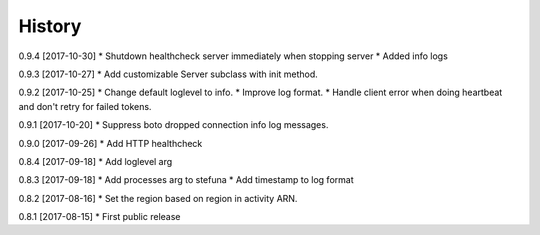.. :changelog:

History
-------

0.9.4 [2017-10-30]
* Shutdown healthcheck server immediately when stopping server
* Added info logs

0.9.3 [2017-10-27]
* Add customizable Server subclass with init method.

0.9.2 [2017-10-25]
* Change default loglevel to info.
* Improve log format.
* Handle client error when doing heartbeat and don't retry for failed tokens.

0.9.1 [2017-10-20]
* Suppress boto dropped connection info log messages.

0.9.0 [2017-09-26]
* Add HTTP healthcheck

0.8.4 [2017-09-18]
* Add loglevel arg

0.8.3 [2017-09-18]
* Add processes arg to stefuna
* Add timestamp to log format

0.8.2 [2017-08-16]
* Set the region based on region in activity ARN.

0.8.1 [2017-08-15]
* First public release
